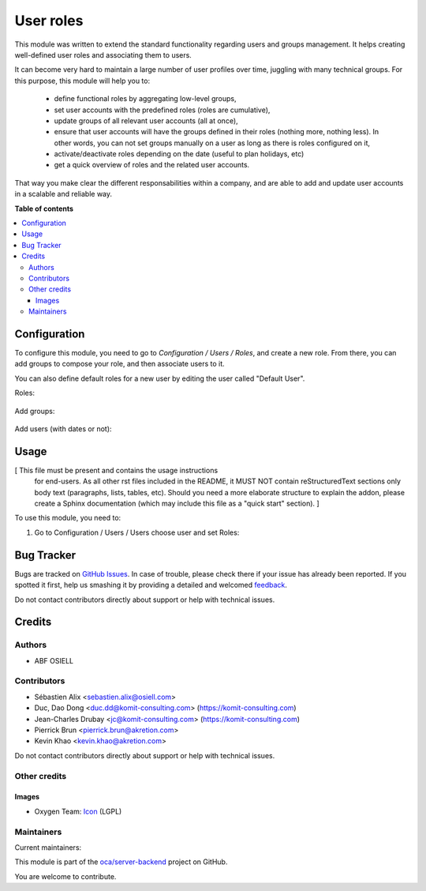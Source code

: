 ==========
User roles
==========

.. !!!!!!!!!!!!!!!!!!!!!!!!!!!!!!!!!!!!!!!!!!!!!!!!!!!!
   !! This file is generated by oca-gen-addon-readme !!
   !! changes will be overwritten.                   !!
   !!!!!!!!!!!!!!!!!!!!!!!!!!!!!!!!!!!!!!!!!!!!!!!!!!!!

.. |badge1| image:: https://img.shields.io/badge/maturity-Beta-yellow.png
    :target: https://odoo-community.org/page/development-status
    :alt: Beta
.. |badge2| image:: https://img.shields.io/badge/licence-AGPL--3-blue.png
    :target: http://www.gnu.org/licenses/agpl-3.0-standalone.html
    :alt: License: AGPL-3
.. |badge3| image:: https://img.shields.io/badge/github-oca%2Fserver--backend-lightgray.png?logo=github
    :target: https://github.com/oca/server-backend/tree/12.0/base_user_role
    :alt: oca/server-backend

|badge1| |badge2| |badge3| 

This module was written to extend the standard functionality regarding users
and groups management.
It helps creating well-defined user roles and associating them to users.

It can become very hard to maintain a large number of user profiles over time,
juggling with many technical groups. For this purpose, this module will help
you to:

  * define functional roles by aggregating low-level groups,
  * set user accounts with the predefined roles (roles are cumulative),
  * update groups of all relevant user accounts (all at once),
  * ensure that user accounts will have the groups defined in their roles
    (nothing more, nothing less). In other words, you can not set groups
    manually on a user as long as there is roles configured on it,
  * activate/deactivate roles depending on the date (useful to plan holidays, etc)
  * get a quick overview of roles and the related user accounts.

That way you make clear the different responsabilities within a company, and
are able to add and update user accounts in a scalable and reliable way.

**Table of contents**

.. contents::
   :local:

Configuration
=============

To configure this module, you need to go to *Configuration / Users / Roles*,
and create a new role. From there, you can add groups to compose your role,
and then associate users to it.

You can also define default roles for a new user by editing the user called
"Default User".

Roles:

.. figure:: https://raw.githubusercontent.com/OCA/server-backend/12.0/base_user_role/static/description/roles.png
   :width: 80 %
   :align: center

Add groups:

.. figure:: https://raw.githubusercontent.com/OCA/server-backend/12.0/base_user_role/static/description/role_groups.png
   :width: 80 %
   :align: center

Add users (with dates or not):

.. figure:: https://raw.githubusercontent.com/OCA/server-backend/12.0/base_user_role/static/description/role_users.png
   :width: 80 %
   :align: center

Usage
=====

[ This file must be present and contains the usage instructions
  for end-users. As all other rst files included in the README,
  it MUST NOT contain reStructuredText sections
  only body text (paragraphs, lists, tables, etc). Should you need
  a more elaborate structure to explain the addon, please create a
  Sphinx documentation (which may include this file as a "quick start"
  section). ]

To use this module, you need to:

#. Go to Configuration / Users / Users choose user and set Roles:

.. image:: https://raw.githubusercontent.com/OCA/server-backend/base_user_role/static/description/user_form.png

Bug Tracker
===========

Bugs are tracked on `GitHub Issues <https://github.com/oca/server-backend/issues>`_.
In case of trouble, please check there if your issue has already been reported.
If you spotted it first, help us smashing it by providing a detailed and welcomed
`feedback <https://github.com/oca/server-backend/issues/new?body=module:%20base_user_role%0Aversion:%2012.0%0A%0A**Steps%20to%20reproduce**%0A-%20...%0A%0A**Current%20behavior**%0A%0A**Expected%20behavior**>`_.

Do not contact contributors directly about support or help with technical issues.

Credits
=======

Authors
~~~~~~~

* ABF OSIELL

Contributors
~~~~~~~~~~~~

* Sébastien Alix <sebastien.alix@osiell.com>
* Duc, Dao Dong <duc.dd@komit-consulting.com> (https://komit-consulting.com)
* Jean-Charles Drubay <jc@komit-consulting.com> (https://komit-consulting.com)
* Pierrick Brun <pierrick.brun@akretion.com>
* Kevin Khao <kevin.khao@akretion.com>

Do not contact contributors directly about support or help with technical issues.

Other credits
~~~~~~~~~~~~~

Images
------

* Oxygen Team: `Icon <http://www.iconarchive.com/show/oxygen-icons-by-oxygen-icons.org/Actions-user-group-new-icon.html>`_ (LGPL)

Maintainers
~~~~~~~~~~~

.. |maintainer-ABF OSIELL| image:: https://github.com/ABF OSIELL.png?size=40px
    :target: https://github.com/ABF OSIELL
    :alt: ABF OSIELL
.. |maintainer-jcdrubay| image:: https://github.com/jcdrubay.png?size=40px
    :target: https://github.com/jcdrubay
    :alt: jcdrubay

Current maintainers:

|maintainer-ABF OSIELL| |maintainer-jcdrubay| 

This module is part of the `oca/server-backend <https://github.com/oca/server-backend/tree/12.0/base_user_role>`_ project on GitHub.

You are welcome to contribute.
